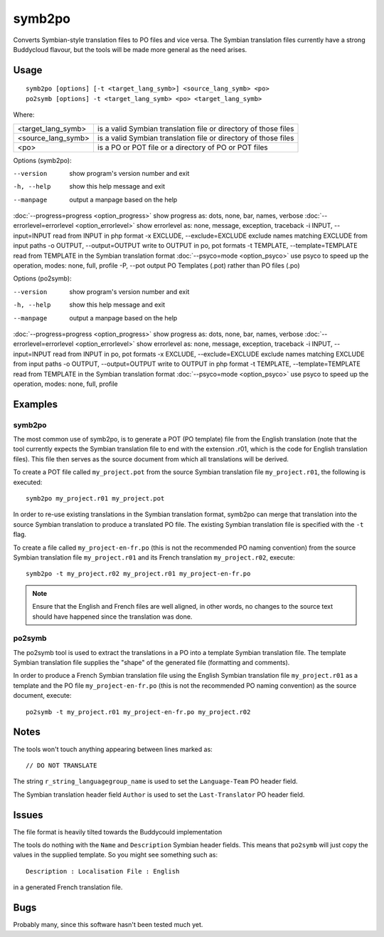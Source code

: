 
.. _symb2po:
.. _po2symb:

symb2po
*******

.. versionadded:: 1.3

Converts Symbian-style translation files to PO files and vice versa. The Symbian translation files currently have a strong Buddycloud flavour, but the tools will be made more general as the need arises.

.. _symb2po#usage:

Usage
=====

::

  symb2po [options] [-t <target_lang_symb>] <source_lang_symb> <po>
  po2symb [options] -t <target_lang_symb> <po> <target_lang_symb>

Where:

+----------------------+------------------------------------------------------------------+
| <target_lang_symb>   | is a valid Symbian translation file or directory of those files  |
+----------------------+------------------------------------------------------------------+
| <source_lang_symb>   | is a valid Symbian translation file or directory of those files  |
+----------------------+------------------------------------------------------------------+
| <po>                 | is a PO or POT file or a directory of PO or POT files            |
+----------------------+------------------------------------------------------------------+

Options (symb2po):

--version           show program's version number and exit
-h, --help          show this help message and exit
--manpage           output a manpage based on the help
:doc:`--progress=progress <option_progress>`  show progress as: dots, none, bar, names, verbose
:doc:`--errorlevel=errorlevel <option_errorlevel>`  show errorlevel as: none, message, exception, traceback
-i INPUT, --input=INPUT      read from INPUT in php format
-x EXCLUDE, --exclude=EXCLUDE  exclude names matching EXCLUDE from input paths
-o OUTPUT, --output=OUTPUT     write to OUTPUT in po, pot formats
-t TEMPLATE, --template=TEMPLATE  read from TEMPLATE in the Symbian translation format
:doc:`--psyco=mode <option_psyco>`  use psyco to speed up the operation, modes: none,                        full, profile
-P, --pot    output PO Templates (.pot) rather than PO files (.po)

Options (po2symb):

--version            show program's version number and exit
-h, --help           show this help message and exit
--manpage            output a manpage based on the help
:doc:`--progress=progress <option_progress>`  show progress as: dots, none, bar, names, verbose
:doc:`--errorlevel=errorlevel <option_errorlevel>`    show errorlevel as: none, message, exception, traceback
-i INPUT, --input=INPUT  read from INPUT in po, pot formats
-x EXCLUDE, --exclude=EXCLUDE   exclude names matching EXCLUDE from input paths
-o OUTPUT, --output=OUTPUT      write to OUTPUT in php format
-t TEMPLATE, --template=TEMPLATE  read from TEMPLATE in the Symbian translation format
:doc:`--psyco=mode <option_psyco>`         use psyco to speed up the operation, modes: none, full, profile

.. _symb2po#examples:

Examples
========

.. _symb2po#symb2po:

symb2po
-------

The most common use of symb2po, is to generate a POT (PO template) file from the English translation (note that the tool currently expects the Symbian translation file to end with the extension .r01, which is the code for English translation files). This file then serves as the source document from which all translations will be derived.

To create a POT file called ``my_project.pot`` from the source Symbian translation file ``my_project.r01``, the following is executed::

  symb2po my_project.r01 my_project.pot

In order to re-use existing translations in the Symbian translation format, symb2po can merge that translation into the source Symbian translation to produce a translated PO file. The existing Symbian translation file is specified with the ``-t`` flag.

To create a file called ``my_project-en-fr.po`` (this is not the recommended PO naming convention) from the source Symbian translation file ``my_project.r01`` and its French translation ``my_project.r02``, execute::

  symb2po -t my_project.r02 my_project.r01 my_project-en-fr.po

.. note::

    Ensure that the English and French files are well aligned, in other words, no changes to the source text should have happened since the translation was done.

.. _symb2po#po2symb:

po2symb
-------

The po2symb tool is used to extract the translations in a PO into a template Symbian translation file. The template Symbian translation file supplies the "shape" of the generated file (formatting and comments).

In order to produce a French Symbian translation file using the English Symbian translation file ``my_project.r01`` as a template and the PO file ``my_project-en-fr.po`` (this is not the recommended PO naming convention) as the source document, execute::

  po2symb -t my_project.r01 my_project-en-fr.po my_project.r02

.. _symb2po#notes:

Notes
=====

The tools won't touch anything appearing between lines marked as::

  // DO NOT TRANSLATE

The string ``r_string_languagegroup_name`` is used to set the ``Language-Team`` PO header field.

The Symbian translation header field ``Author`` is used to set the ``Last-Translator`` PO header field.

.. _symb2po#issues:

Issues
======

The file format is heavily tilted towards the Buddycould implementation

The tools do nothing with the ``Name`` and ``Description`` Symbian header fields. This means that ``po2symb`` will just copy the values in the supplied template. So you might see something such as::

  Description : Localisation File : English

in a generated French translation file.

.. _symb2po#bugs:

Bugs
====

Probably many, since this software hasn't been tested much yet.
